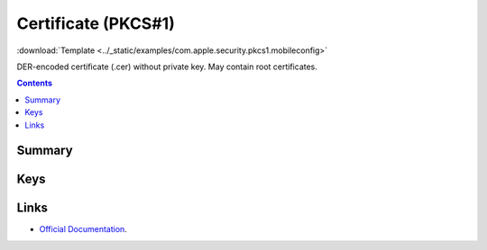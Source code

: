 .. _payloadtype-com.apple.security.pkcs1:

Certificate (PKCS#1)
====================
:download:`Template <../_static/examples/com.apple.security.pkcs1.mobileconfig>`

DER-encoded certificate (.cer) without private key. May contain root certificates.

.. contents::

Summary
-------

.. pfmheader:: /_static/manifests/com.apple.security.pkcs1 manifest.plist

Keys
----

.. pfmkey:: PayloadCertificateFileName /_static/manifests/com.apple.security.pkcs1 manifest.plist
.. pfmkey:: PayloadContent /_static/manifests/com.apple.security.pkcs1 manifest.plist
.. pfmkey:: Password /_static/manifests/com.apple.security.pkcs1 manifest.plist


Links
-----

- `Official Documentation <https://developer.apple.com/library/content/featuredarticles/iPhoneConfigurationProfileRef/Introduction/Introduction.html#//apple_ref/doc/uid/TP40010206-CH1-SW248>`_.
